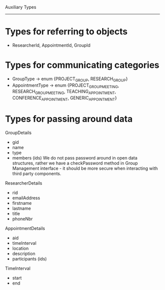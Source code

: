 Auxiliary Types
---------------

* Types for referring to objects
- ResearcherId, AppointmentId, GroupId

* Types for communicating categories
- GroupType -> enum {PROJECT_GROUP, RESEARCH_GROUP}
- AppointmentType -> enum {PROJECT_GROUP_MEETING, RESEARCH_GROUP_MEETING, TEACHING_APPOINTMENT, CONFERENCE_APPOINTMENT, GENERIC_APPOINTMENT}

* Types for passing around data

GroupDetails
  - gid
  - name
  - type
  - members (ids)
    We do not pass password around in open data structures, rather we have a checkPassword method in Group Management interface - it should be more secure when interacting with third party components.

ResearcherDetails
  - rid
  - emailAddress
  - firstname
  - lastname
  - title
  - phoneNbr

AppointmentDetails
  - aid
  - timeInterval
  - location
  - description
  - participants (ids)

TimeInterval
  - start
  - end

